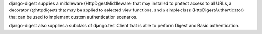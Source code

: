 django-digest supplies a middleware (HttpDigestMiddleware) that may installed to protect access
to all URLs, a decorator (@httpdigest) that may be applied to selected view functions, and a
simple class (HttpDigestAuthenticator) that can be used to implement custom authentication
scenarios.

django-digest also supplies a subclass of django.test.Client that is able to perform Digest and
Basic authentication.



